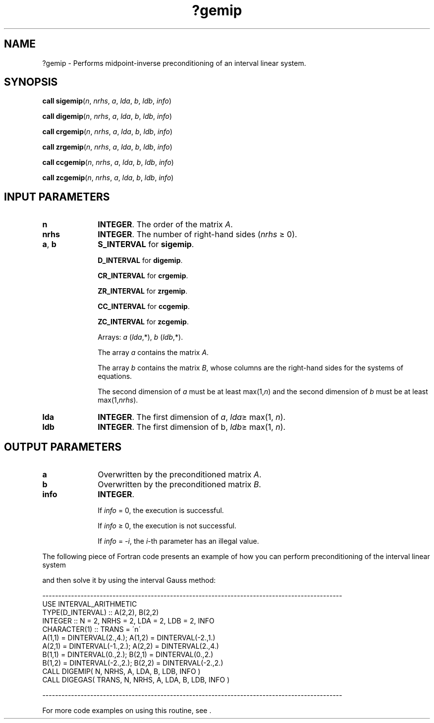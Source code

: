 .\" Copyright (c) 2002 \- 2008 Intel Corporation
.\" All rights reserved.
.\"
.TH ?gemip 3 "Intel Corporation" "Copyright(C) 2002 \- 2008" "Intel(R) Math Kernel Library"
.SH NAME
?gemip \- Performs midpoint-inverse preconditioning of an interval linear system.
.SH SYNOPSIS
.PP
\fBcall \fR\fBsigemip\fR(\fIn\fR, \fInrhs\fR, \fIa\fR, \fIlda\fR, \fIb\fR, \fIldb\fR, \fIinfo\fR)
.PP
\fBcall \fR\fBdigemip\fR(\fIn\fR, \fInrhs\fR, \fIa\fR, \fIlda\fR, \fIb\fR, \fIldb\fR, \fIinfo\fR)
.PP
\fBcall \fR\fBcrgemip\fR(\fIn\fR, \fInrhs\fR, \fIa\fR, \fIlda\fR, \fIb\fR, \fIldb\fR, \fIinfo\fR)
.PP
\fBcall \fR\fBzrgemip\fR(\fIn\fR, \fInrhs\fR, \fIa\fR, \fIlda\fR, \fIb\fR, \fIldb\fR, \fIinfo\fR)
.PP
\fBcall \fR\fBccgemip\fR(\fIn\fR, \fInrhs\fR, \fIa\fR, \fIlda\fR, \fIb\fR, \fIldb\fR, \fIinfo\fR)
.PP
\fBcall \fR\fBzcgemip\fR(\fIn\fR, \fInrhs\fR, \fIa\fR, \fIlda\fR, \fIb\fR, \fIldb\fR, \fIinfo\fR)
.SH INPUT PARAMETERS

.TP 10
\fBn\fR
.NL
\fBINTEGER\fR. The order of the matrix \fIA\fR.
.TP 10
\fBnrhs\fR
.NL
\fBINTEGER\fR. The number of right-hand sides (\fInrhs \fR\(>= 0).
.TP 10
\fBa\fR, \fBb\fR
.NL
\fBS\(ulINTERVAL\fR for \fBsigemip\fR.
.IP
\fBD\(ulINTERVAL\fR for \fBdigemip\fR.
.IP
\fBCR\(ulINTERVAL\fR for \fBcrgemip\fR.
.IP
\fBZR\(ulINTERVAL\fR for \fBzrgemip\fR.
.IP
\fBCC\(ulINTERVAL\fR for \fBccgemip\fR.
.IP
\fBZC\(ulINTERVAL\fR for \fBzcgemip\fR.
.IP
Arrays: \fIa\fR (\fIlda\fR,*), \fIb\fR (\fIldb\fR,*).
.IP
The array \fIa\fR contains the matrix \fIA\fR.
.IP
The array \fIb\fR contains the matrix \fIB\fR, whose columns are the right-hand sides for the systems of equations.
.IP
The second dimension of \fIa\fR must be at least max(1,\fIn\fR) and the second dimension of \fIb\fR must be at least max(1,\fInrhs\fR).
.TP 10
\fBlda\fR
.NL
\fBINTEGER\fR. The first dimension of \fIa\fR, \fIlda\fR\(>= max(1, \fIn\fR).
.TP 10
\fBldb\fR
.NL
\fBINTEGER\fR. The first dimension of b, \fIldb\fR\(>= max(1, \fIn\fR).
.SH OUTPUT PARAMETERS

.TP 10
\fBa\fR
.NL
Overwritten by the preconditioned matrix \fIA\fR.
.TP 10
\fBb\fR
.NL
Overwritten by the preconditioned matrix \fIB\fR.
.TP 10
\fBinfo\fR
.NL
\fBINTEGER\fR. 
.IP
If \fIinfo\fR = 0, the execution is successful.
.IP
If \fIinfo\fR \(>= 0, the execution is not successful.
.IP
If \fIinfo\fR = \fI-i\fR, the \fIi\fR-th parameter has an illegal value.
.PP
The following piece of Fortran code presents an example of how you can perform preconditioning of the interval linear system 
.PP
and then solve it by using the interval Gauss method:
.PP
---------------------------------------------------------------------------------------------- 
.br
. . . . . .
.br
.br
USE INTERVAL\(ulARITHMETIC
.br
. . . . . .
.br
TYPE(D\(ulINTERVAL)          :: A(2,2), B(2,2)
.br
INTEGER          :: N = 2, NRHS = 2, LDA = 2, LDB = 2, INFO
.br
CHARACTER(1)          :: TRANS = \'n\'
.br
. . . . . .
.br
A(1,1) = DINTERVAL(2.,4.);     A(1,2) = DINTERVAL(-2.,1.)
.br
A(2,1) = DINTERVAL(-1.,2.);    A(2,2) = DINTERVAL(2.,4.)
.br
B(1,1) = DINTERVAL(0.,2.);     B(2,1) = DINTERVAL(0.,2.)
.br
B(1,2) = DINTERVAL(-2.,2.);    B(2,2) = DINTERVAL(-2.,2.)
.br
. . . . . .
.br
CALL DIGEMIP( N, NRHS, A, LDA, B, LDB, INFO )
.br
CALL DIGEGAS( TRANS, N, NRHS, A, LDA, B, LDB, INFO )
.PP
----------------------------------------------------------------------------------------------
.PP
For more code examples on using this routine, see  .
